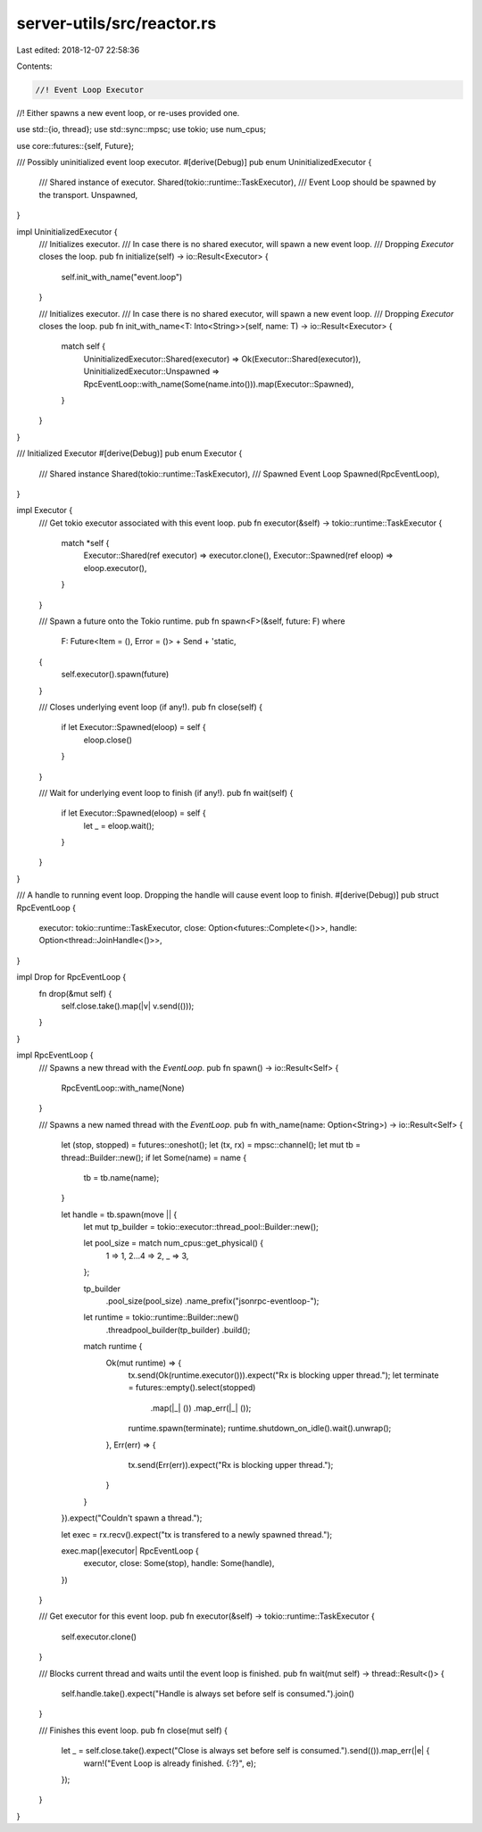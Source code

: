 server-utils/src/reactor.rs
===========================

Last edited: 2018-12-07 22:58:36

Contents:

.. code-block:: rs

    //! Event Loop Executor
//! Either spawns a new event loop, or re-uses provided one.

use std::{io, thread};
use std::sync::mpsc;
use tokio;
use num_cpus;

use core::futures::{self, Future};

/// Possibly uninitialized event loop executor.
#[derive(Debug)]
pub enum UninitializedExecutor {
	/// Shared instance of executor.
	Shared(tokio::runtime::TaskExecutor),
	/// Event Loop should be spawned by the transport.
	Unspawned,
}

impl UninitializedExecutor {
	/// Initializes executor.
	/// In case there is no shared executor, will spawn a new event loop.
	/// Dropping `Executor` closes the loop.
	pub fn initialize(self) -> io::Result<Executor> {
		self.init_with_name("event.loop")
	}

	/// Initializes executor.
	/// In case there is no shared executor, will spawn a new event loop.
	/// Dropping `Executor` closes the loop.
	pub fn init_with_name<T: Into<String>>(self, name: T) -> io::Result<Executor> {
		match self {
			UninitializedExecutor::Shared(executor) => Ok(Executor::Shared(executor)),
			UninitializedExecutor::Unspawned => RpcEventLoop::with_name(Some(name.into())).map(Executor::Spawned),
		}
	}
}

/// Initialized Executor
#[derive(Debug)]
pub enum Executor {
	/// Shared instance
	Shared(tokio::runtime::TaskExecutor),
	/// Spawned Event Loop
	Spawned(RpcEventLoop),
}

impl Executor {
	/// Get tokio executor associated with this event loop.
	pub fn executor(&self) -> tokio::runtime::TaskExecutor {
		match *self {
			Executor::Shared(ref executor) => executor.clone(),
			Executor::Spawned(ref eloop) => eloop.executor(),
		}
	}

	/// Spawn a future onto the Tokio runtime.
	pub fn spawn<F>(&self, future: F)
	where
		F: Future<Item = (), Error = ()> + Send + 'static,
	{
		self.executor().spawn(future)
	}

	/// Closes underlying event loop (if any!).
	pub fn close(self) {
		if let Executor::Spawned(eloop) = self {
			eloop.close()
		}
	}

	/// Wait for underlying event loop to finish (if any!).
	pub fn wait(self) {
		if let Executor::Spawned(eloop) = self {
			let _ = eloop.wait();
		}
	}
}

/// A handle to running event loop. Dropping the handle will cause event loop to finish.
#[derive(Debug)]
pub struct RpcEventLoop {
	executor: tokio::runtime::TaskExecutor,
	close: Option<futures::Complete<()>>,
	handle: Option<thread::JoinHandle<()>>,
}

impl Drop for RpcEventLoop {
	fn drop(&mut self) {
		self.close.take().map(|v| v.send(()));
	}
}

impl RpcEventLoop {
	/// Spawns a new thread with the `EventLoop`.
	pub fn spawn() -> io::Result<Self> {
		RpcEventLoop::with_name(None)
	}

	/// Spawns a new named thread with the `EventLoop`.
	pub fn with_name(name: Option<String>) -> io::Result<Self> {
		let (stop, stopped) = futures::oneshot();
		let (tx, rx) = mpsc::channel();
		let mut tb = thread::Builder::new();
		if let Some(name) = name {
			tb = tb.name(name);
		}

		let handle = tb.spawn(move || {
			let mut tp_builder = tokio::executor::thread_pool::Builder::new();

			let pool_size = match num_cpus::get_physical() {
				1 => 1,
				2...4 => 2,
				_ => 3,
			};

			tp_builder
				.pool_size(pool_size)
				.name_prefix("jsonrpc-eventloop-");

			let runtime = tokio::runtime::Builder::new()
				.threadpool_builder(tp_builder)
				.build();

			match runtime {
				Ok(mut runtime) => {
					tx.send(Ok(runtime.executor())).expect("Rx is blocking upper thread.");
					let terminate = futures::empty().select(stopped)
						.map(|_| ())
						.map_err(|_| ());
					runtime.spawn(terminate);
					runtime.shutdown_on_idle().wait().unwrap();
				},
				Err(err) => {
					tx.send(Err(err)).expect("Rx is blocking upper thread.");
				}
			}
		}).expect("Couldn't spawn a thread.");

		let exec = rx.recv().expect("tx is transfered to a newly spawned thread.");

		exec.map(|executor| RpcEventLoop {
			executor,
			close: Some(stop),
			handle: Some(handle),
		})
	}

	/// Get executor for this event loop.
	pub fn executor(&self) -> tokio::runtime::TaskExecutor {
		self.executor.clone()
	}

	/// Blocks current thread and waits until the event loop is finished.
	pub fn wait(mut self) -> thread::Result<()> {
		self.handle.take().expect("Handle is always set before self is consumed.").join()
	}

	/// Finishes this event loop.
	pub fn close(mut self) {
		let _ = self.close.take().expect("Close is always set before self is consumed.").send(()).map_err(|e| {
			warn!("Event Loop is already finished. {:?}", e);
		});
	}
}


